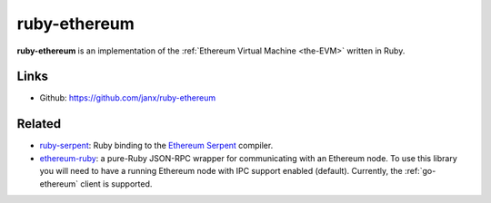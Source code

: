 .. _ruby-ethereum:

################################################################################
ruby-ethereum
################################################################################

**ruby-ethereum** is an implementation of the :ref:`Ethereum Virtual Machine <the-EVM>` written in Ruby.


Links
--------------------------------------------------------------------------------

* Github: https://github.com/janx/ruby-ethereum

Related
--------------------------------------------------------------------------------
* `ruby-serpent <https://github.com/janx/ruby-serpent>`_:  Ruby binding to the `Ethereum Serpent <https://github.com/ethereum/wiki/wiki/Serpent>`_ compiler. 
* `ethereum-ruby <https://github.com/DigixGlobal/ethereum-ruby>`_: a pure-Ruby JSON-RPC wrapper for communicating with an Ethereum node. To use this library you will need to have a running Ethereum node with IPC support enabled (default). Currently, the :ref:`go-ethereum` client is supported.

